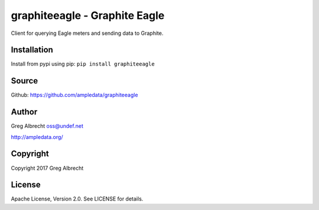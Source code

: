 graphiteeagle - Graphite Eagle
******************************

Client for querying Eagle meters and sending data to Graphite.


Installation
============
Install from pypi using pip: ``pip install graphiteeagle``


Source
======
Github: https://github.com/ampledata/graphiteeagle

Author
======
Greg Albrecht oss@undef.net

http://ampledata.org/

Copyright
=========
Copyright 2017 Greg Albrecht

License
=======
Apache License, Version 2.0. See LICENSE for details.
